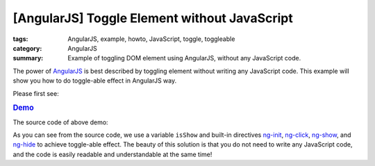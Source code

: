 [AngularJS] Toggle Element without JavaScript
#############################################

:tags: AngularJS, example, howto, JavaScript, toggle, toggleable
:category: AngularJS
:summary: Example of toggling DOM element using AngularJS, without any JavaScript code.


The power of `AngularJS <https://angularjs.org/>`_ is best described by toggling element without writing any JavaScript code. This example will show you how to do toggle-able effect in AngularJS way.

Please first see:

.. rubric:: `Demo <{filename}ngtoggle.html>`_

The source code of above demo:

.. show_github_file:: siongui userpages content/articles/2013/06/22/ngtoggle.html

As you can see from the source code, we use a variable ``isShow`` and built-in directives `ng-init <https://docs.angularjs.org/api/ng/directive/ngInit>`_, `ng-click <https://docs.angularjs.org/api/ng/directive/ngClick>`_, `ng-show <https://docs.angularjs.org/api/ng/directive/ngShow>`_, and `ng-hide <https://docs.angularjs.org/api/ng/directive/ngHide>`_ to achieve toggle-able effect. The beauty of this solution is that you do not need to write any JavaScript code, and the code is easily readable and understandable at the same time!
